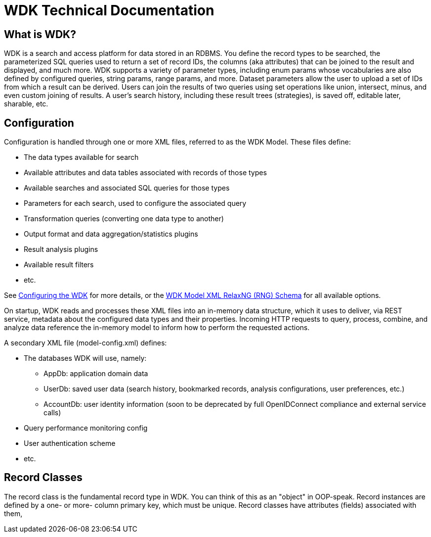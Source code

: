 # WDK Technical Documentation

## What is WDK?

WDK is a search and access platform for data stored in an RDBMS.  You define the record types to be searched, the parameterized SQL queries used to return a set of record IDs, the columns (aka attributes) that can be joined to the result and displayed, and much more.  WDK supports a variety of parameter types, including enum params whose vocabularies are also defined by configured queries, string params, range params, and more.  Dataset parameters allow the user to upload a set of IDs from which a result can be derived.  Users can join the results of two queries using set operations like union, intersect, minus, and even custom joining of results.  A user's search history, including these result trees (strategies), is saved off, editable later, sharable, etc.

## Configuration

Configuration is handled through one or more XML files, referred to as the WDK Model.  These files define:

* The data types available for search
* Available attributes and data tables associated with records of those types
* Available searches and associated SQL queries for those types
* Parameters for each search, used to configure the associated query
* Transformation queries (converting one data type to another)
* Output format and data aggregation/statistics plugins
* Result analysis plugins
* Available result filters
* etc.

See link:configuring-the-wdk.html[Configuring the WDK] for more details, or the https://github.com/VEuPathDB/WDK/blob/master/Model/lib/rng/wdkModel.rng[WDK Model XML RelaxNG (RNG) Schema] for all available options.

On startup, WDK reads and processes these XML files into an in-memory data structure, which it uses to deliver, via REST service, metadata about the configured data types and their properties.  Incoming HTTP requests to query, process, combine, and analyze data reference the in-memory model to inform how to perform the requested actions.

A secondary XML file (model-config.xml) defines:

* The databases WDK will use, namely:
** AppDb: application domain data
** UserDb: saved user data (search history, bookmarked records, analysis configurations, user preferences, etc.)
** AccountDb: user identity information (soon to be deprecated by full OpenIDConnect compliance and external service calls)
* Query performance monitoring config
* User authentication scheme
* etc.

## Record Classes

The record class is the fundamental record type in WDK.  You can think of this as an "object" in OOP-speak.  Record instances are defined by a one- or more- column primary key, which must be unique.  Record classes have attributes (fields) associated with them, 

